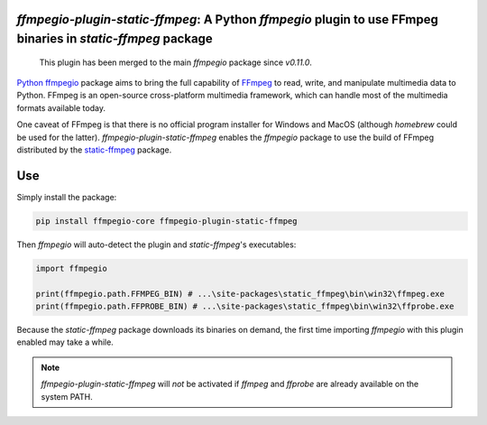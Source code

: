 `ffmpegio-plugin-static-ffmpeg`: A Python `ffmpegio` plugin to use FFmpeg binaries in `static-ffmpeg` package
=============================================================================================================

|pypi| |pypi-status| |pypi-pyvers| |github-license| |github-status|

.. |pypi| image:: https://img.shields.io/pypi/v/ffmpegio-plugin-static-ffmpeg
  :alt: PyPI
.. |pypi-status| image:: https://img.shields.io/pypi/status/ffmpegio-plugin-static-ffmpeg
  :alt: PyPI - Status
.. |pypi-pyvers| image:: https://img.shields.io/pypi/pyversions/ffmpegio-plugin-static-ffmpeg
  :alt: PyPI - Python Version
.. |github-license| image:: https://img.shields.io/github/license/python-ffmpegio/python-ffmpegio-plugin-static-ffmpeg
  :alt: GitHub License
.. |github-status| image:: https://img.shields.io/github/workflow/status/python-ffmpegio/python-ffmpegio-plugin-static-ffmpeg/Run%20Tests
  :alt: GitHub Workflow Status

..

  This plugin has been merged to the main `ffmpegio` package since `v0.11.0`.

`Python ffmpegio <https://python-ffmpegio.github.io/python-ffmpegio/>`__ package aims to bring 
the full capability of `FFmpeg <https://ffmpeg.org>`__ to read, write, and manipulate multimedia 
data to Python. FFmpeg is an open-source cross-platform multimedia framework, which can handle 
most of the multimedia formats available today.

One caveat of FFmpeg is that there is no official program installer for Windows and MacOS (although 
`homebrew` could be used for the latter). `ffmpegio-plugin-static-ffmpeg` enables the `ffmpegio` package to 
use the build of FFmpeg distributed by the `static-ffmpeg <https://github.com/zackees/static_ffmpeg>`__ 
package.

Use
===

Simply install the package:

.. code-block:: bash

  pip install ffmpegio-core ffmpegio-plugin-static-ffmpeg

Then `ffmpegio` will auto-detect the plugin and `static-ffmpeg`'s executables:

.. code-block:: python
  
  import ffmpegio

  print(ffmpegio.path.FFMPEG_BIN) # ...\site-packages\static_ffmpeg\bin\win32\ffmpeg.exe
  print(ffmpegio.path.FFPROBE_BIN) # ...\site-packages\static_ffmpeg\bin\win32\ffprobe.exe
  
Because the `static-ffmpeg` package downloads its binaries on demand, the first
time importing `ffmpegio` with this plugin enabled may take a while.

.. note::
  `ffmpegio-plugin-static-ffmpeg` will *not* be activated if `ffmpeg` and `ffprobe` are 
  already available on the system PATH.
